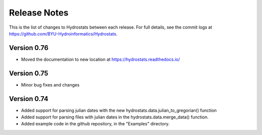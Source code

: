 Release Notes
=============

This is the list of changes to Hydrostats between each release. For full details, see the commit logs at
https://github.com/BYU-Hydroinformatics/Hydrostats.

Version 0.76
^^^^^^^^^^^^
- Moved the documentation to new location at https://hydrostats.readthedocs.io/

Version 0.75
^^^^^^^^^^^^
- Minor bug fixes and changes

Version 0.74
^^^^^^^^^^^^

- Added support for parsing julian dates with the new hydrostats.data.julian_to_gregorian() function
- Added support for parsing files with julian dates in the hydrostats.data.merge_data() function.
- Added example code in the github repository, in the "Examples" directory.

